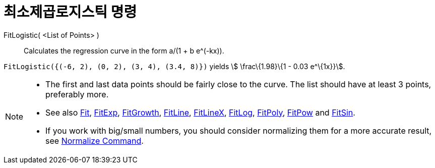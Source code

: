 = 최소제곱로지스틱 명령
:page-en: commands/FitLogistic
ifdef::env-github[:imagesdir: /ko/modules/ROOT/assets/images]

FitLogistic( <List of Points> )::
  Calculates the regression curve in the form a/(1 + b e^(-kx)).

[EXAMPLE]
====

`++FitLogistic({(-6, 2), (0, 2), (3, 4), (3.4, 8)})++` yields stem:[ \frac\{1.98}\{1 - 0.03 e^\{1x}}].

====

[NOTE]
====

* The first and last data points should be fairly close to the curve. The list should have at least 3 points, preferably
more.
* See also xref:/s_index_php?title=Fit_Command_action=edit_redlink=1.adoc[Fit],
xref:/s_index_php?title=FitExp_Command_action=edit_redlink=1.adoc[FitExp],
xref:/s_index_php?title=FitGrowth_Command_action=edit_redlink=1.adoc[FitGrowth],
xref:/s_index_php?title=FitLine_Command_action=edit_redlink=1.adoc[FitLine],
xref:/s_index_php?title=FitLineX_Command_action=edit_redlink=1.adoc[FitLineX],
xref:/s_index_php?title=FitLog_Command_action=edit_redlink=1.adoc[FitLog],
xref:/s_index_php?title=FitPoly_Command_action=edit_redlink=1.adoc[FitPoly],
xref:/s_index_php?title=FitPow_Command_action=edit_redlink=1.adoc[FitPow] and
xref:/s_index_php?title=FitSin_Command_action=edit_redlink=1.adoc[FitSin].
* If you work with big/small numbers, you should consider normalizing them for a more accurate result, see
xref:/s_index_php?title=Normalize_Command_action=edit_redlink=1.adoc[Normalize Command].

====
